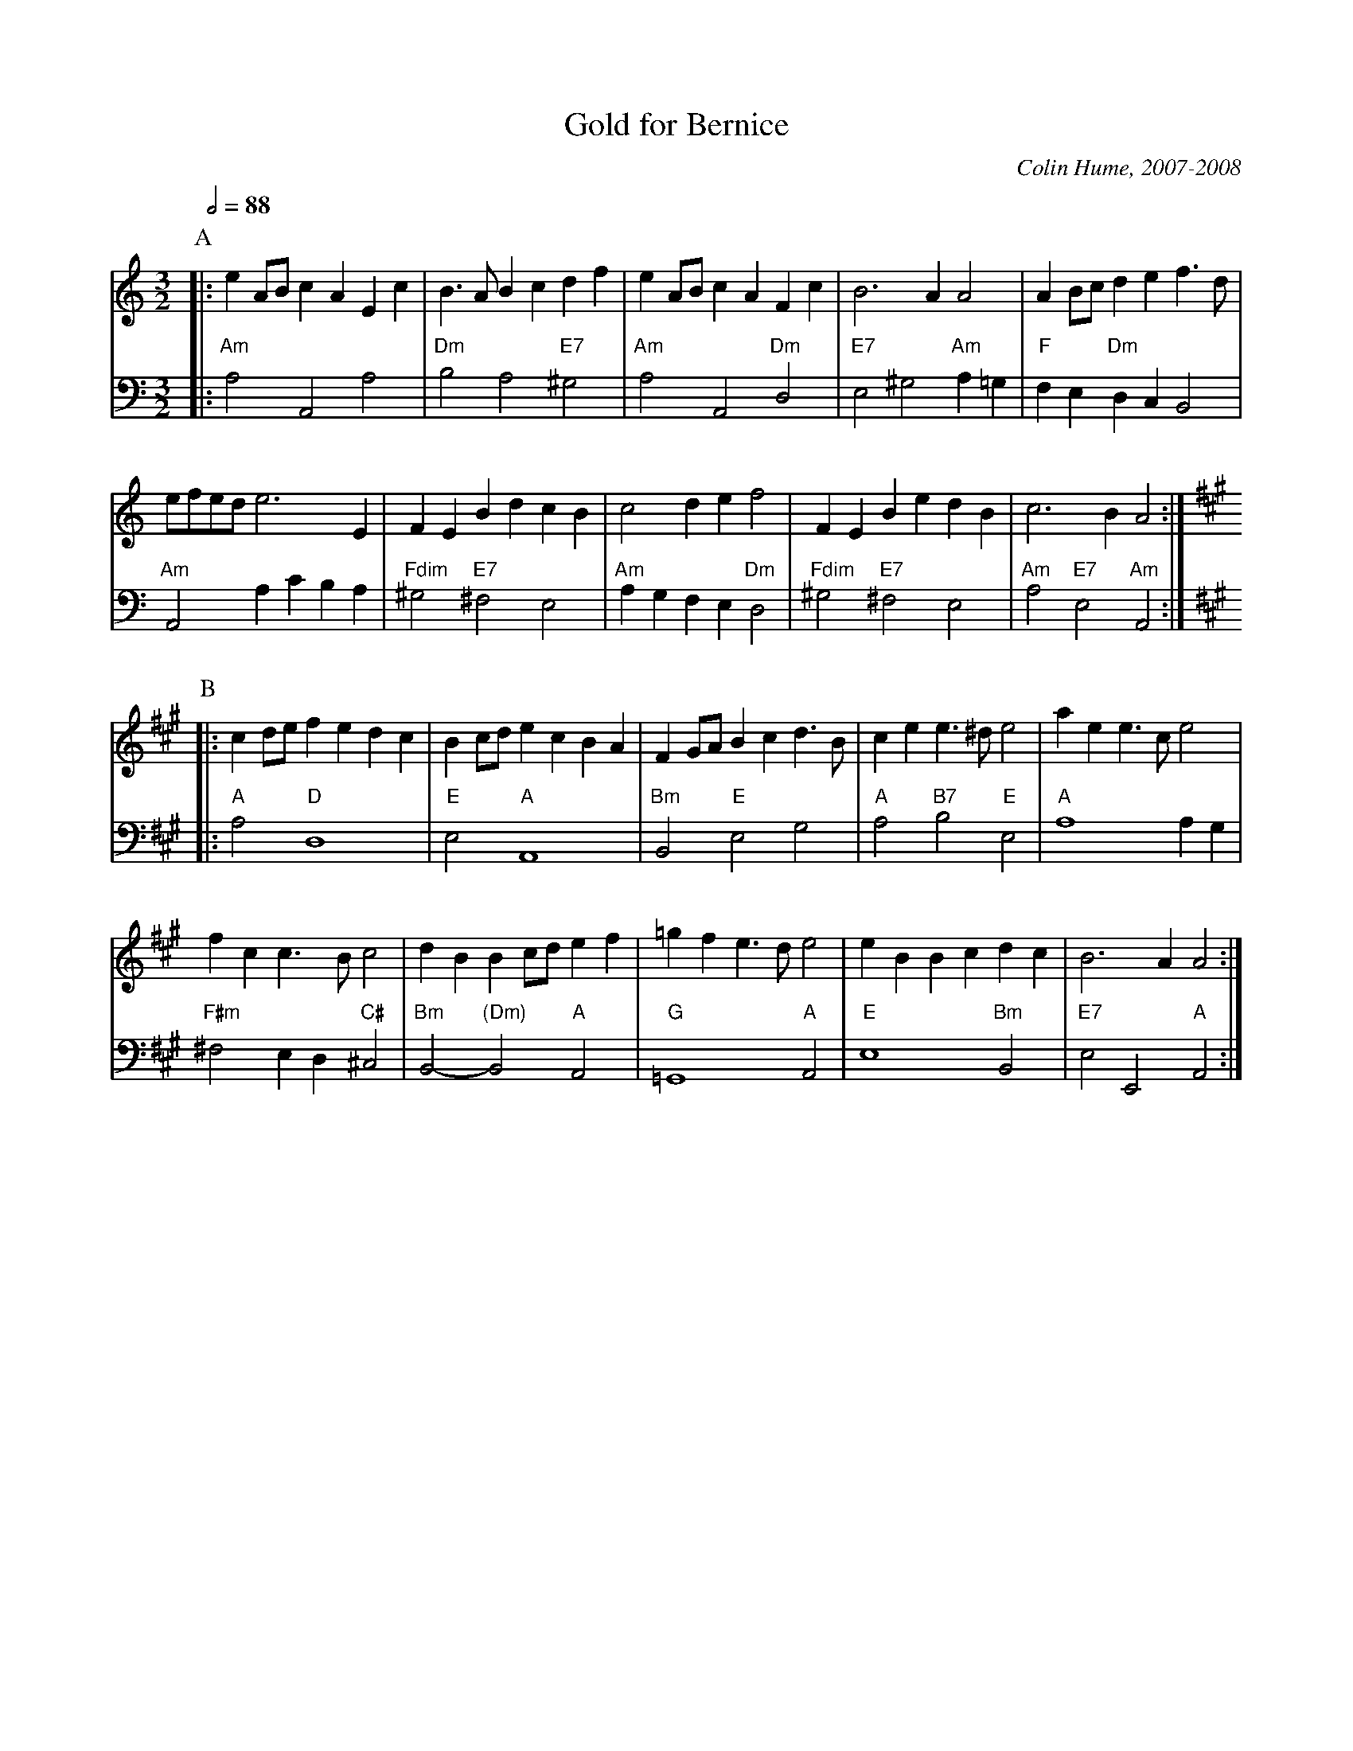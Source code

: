 X:285
T:Gold for Bernice
C:Colin Hume, 2007-2008
L:1/4
M:3/2
S:Colin Hume's website,  colinhume.com  - chords can also be printed below the stave.
H:For Bernice and Ken Jackson on their Golden Wedding.
Q:1/2=88
%%MIDI chordname dim 0 3 6 9
K:Am
V:1
%%MIDI program 2
%%MIDI beat 100 95 80
P:A
|: eA/B/ cA Ec | B3/A/ Bc df | eA/B/ cA Fc | B3A A2 | AB/c/ de f3/d/ |
e/f/e/d/e3E | FE Bd cB | c2 de f2 | FE Be dB | c3B A2 :|
V:2 bass octave=-2
%%MIDI program 2
%%MIDI beat 75 70 55
%%MIDI chordvol 62
%%MIDI gchord ccc
|: "Am"a2 A2 a2 | "Dm"b2 a2 "E7"^g2 | "Am"a2 A2 "Dm"d2 | "E7"e2 ^g2 "Am"a=g | "F"fe "Dm"dc B2 |
"Am"A2 ac' ba | "Fdim"^g2 "E7"^f2 e2 | "Am"agfe "Dm"d2 | "Fdim"^g2 "E7"^f2 e2 | "Am"a2 "E7"e2 "Am"A2 :|
V:1
K:A
P:B
|: cd/e/ fe dc | Bc/d/ ec BA | FG/A/ Bc d3/B/ | ce e3/^d/ e2 | ae e3/c/ e2 |
fc c3/B/ c2 | dB Bc/d/ ef | =gf e3/d/ e2 | eB Bc dc | B3A A2 :|
V:2
K:A
|: "A"a2 "D"d4 | "E"e2 "A"A4 | "Bm"B2 "E"e2 g2 | "A"a2 "B7"b2 "E"e2 | "A"a4 ag |
"F#m"^f2 ed "C#"^c2 | "Bm"B2- "(Dm)"B2 "A"A2 | "G"=G4 "A"A2 | "E"e4 "Bm"B2 | "E7"e2 E2 "A"A2 :|

